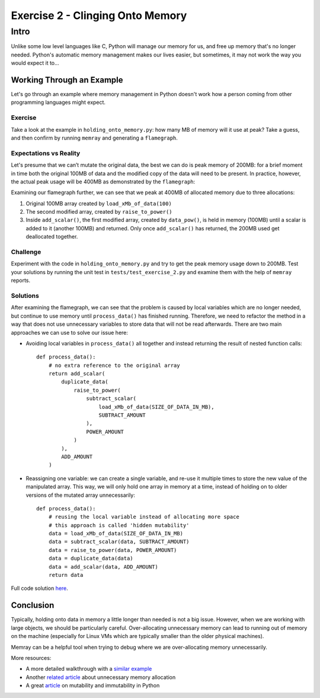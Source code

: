 Exercise 2 - Clinging Onto Memory
=================================

Intro
-----

Unlike some low level languages like C, Python will manage our memory for us, and free up memory
that's no longer needed. Python's automatic memory management makes our lives easier, but sometimes,
it may not work the way you would expect it to...

Working Through an Example
^^^^^^^^^^^^^^^^^^^^^^^^^^

Let's go through an example where memory management in Python doesn't work how a person coming from
other programming languages might expect.

Exercise
""""""""

Take a look at the example in ``holding_onto_memory.py``: how many MB of memory will it use at peak?
Take a guess, and then confirm by running ``memray`` and generating a ``flamegraph``.

Expectations vs Reality
"""""""""""""""""""""""

Let's presume that we can’t mutate the original data, the best we can do is peak memory of 200MB:
for a brief moment in time both the original 100MB of data and the modified copy of the data will
need to be present. In practice, however, the actual peak usage will be 400MB as demonstrated by the
``flamegraph``:

.. image:: ../_static/images/exercise2_flamegraph.png

Examining our flamegraph further, we can see that we peak at 400MB of allocated memory due to three
allocations:

1. Original 100MB array created by ``load_xMb_of_data(100)``
2. The second modified array, created by ``raise_to_power()``
3. Inside ``add_scalar()``, the first modified array, created by ``data_pow()``, is held in memory
   (100MB) until a scalar is added to it (another 100MB) and returned. Only once ``add_scalar()``
   has returned, the 200MB used get deallocated together.


Challenge
"""""""""

Experiment with the code in ``holding_onto_memory.py`` and try to get the peak memory usage down to
200MB. Test your solutions by running the unit test in ``tests/test_exercise_2.py`` and examine them
with the help of ``memray`` reports.


Solutions
"""""""""

.. raw:: html

   <details>
   <summary><i>Toggle to see the sample solutions</i></summary>

After examining the flamegraph, we can see that the problem is caused by local variables which are
no longer needed, but continue to use memory until ``process_data()`` has finished running.
Therefore, we need to refactor the method in a way that does not use unnecessary variables to store
data that will not be read afterwards. There are two main approaches we can use to solve our issue
here:

- Avoiding local variables in ``process_data()`` all together and instead returning the result of
  nested function calls::

    def process_data():
        # no extra reference to the original array
        return add_scalar(
            duplicate_data(
                raise_to_power(
                    subtract_scalar(
                        load_xMb_of_data(SIZE_OF_DATA_IN_MB),
                        SUBTRACT_AMOUNT
                    ),
                    POWER_AMOUNT
                )
            ),
            ADD_AMOUNT
        )

- Reassigning one variable: we can create a single variable, and re-use it multiple times to store
  the new value of the manipulated array. This way, we will only hold one array in memory at a time,
  instead of holding on to older versions of the mutated array unnecessarily::

    def process_data():
        # reusing the local variable instead of allocating more space
        # this approach is called 'hidden mutability'
        data = load_xMb_of_data(SIZE_OF_DATA_IN_MB)
        data = subtract_scalar(data, SUBTRACT_AMOUNT)
        data = raise_to_power(data, POWER_AMOUNT)
        data = duplicate_data(data)
        data = add_scalar(data, ADD_AMOUNT)
        return data

Full code solution `here
<https://github.com/bloomberg/memray/blob/main/docs/tutorials/solutions/exercise_2/holding_onto_memory.py>`_.

.. raw:: html

   </details>

Conclusion
^^^^^^^^^^

Typically, holding onto data in memory a little longer than needed is not a big issue. However, when
we are working with large objects, we should be particularly careful. Over-allocating unnecessary
memory can lead to running out of memory on the machine (especially for Linux VMs which are
typically smaller than the older physical machines).

Memray can be a helpful tool when trying to debug where we are over-allocating memory unnecessarily.

More resources:

- A more detailed walkthrough with a `similar example
  <https://pythonspeed.com/articles/function-calls-prevent-garbage-collection/>`_
- Another `related article <https://pythonspeed.com/articles/minimizing-copying/>`_ about
  unnecessary memory allocation
- A great `article <https://pythonsimplified.com/mutability-immutability-in-python/>`_ on mutability
  and immutability in Python
